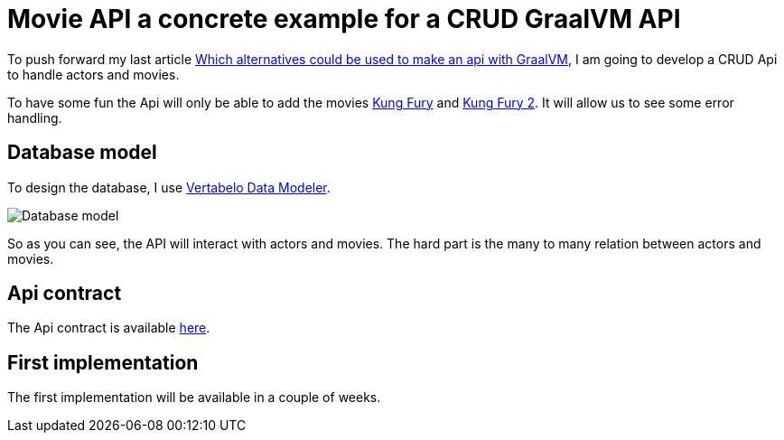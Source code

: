 = Movie API a concrete example for a CRUD GraalVM API
:showtitle:
//:page-excerpt: Excerpt goes here.
//:page-root: ../../../
:date: 2021-01-24 7:00:00 -0500
:layout: post
//:title: Man must explore, r sand this is exploration at its greatest
:page-subtitle: "Movie API a concrete example for a CRUD GraalVM API"
:page-background: /img/posts/2021-01-25-KungFury.jpg

To push forward my last article link:../../../2021/01/10/Which-alternatives-to-go-native-for-an-api-with-java.html[Which alternatives could be used to make an api with GraalVM],
I am going to develop a CRUD Api to handle actors and movies.

To have some fun the Api will only be able to add the movies https://www.imdb.com/title/tt3472226/[Kung Fury] and https://www.imdb.com/title/tt5765844/[Kung Fury 2].
It will allow us to see some error handling.

== Database model

To design the database, I use https://www.vertabelo.com[Vertabelo Data Modeler].

image::../../../img/posts/2021-01-25-NativeJava.svg[Database model]

So as you can see, the API will interact with actors and movies.
The hard part is the many to many relation between actors and movies.

== Api contract

The Api contract is available https://xavier.bouclet.com/posts/native-api-doc/index.html[here].

== First implementation

The first implementation will be available in a couple of weeks.
